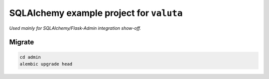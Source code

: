 =========================================
SQLAlchemy example project for ``valuta``
=========================================
*Used mainly for SQLAlchemy/Flask-Admin integration show-off.*

Migrate
=======
.. code-block:: shell

    cd admin
    alembic upgrade head

